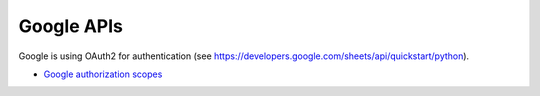 Google APIs
===========

Google is using OAuth2 for authentication (see https://developers.google.com/sheets/api/quickstart/python).

* `Google authorization scopes <https://developers.google.com/identity/protocols/googlescopes>`_
